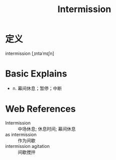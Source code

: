 #+title: Intermission
#+roam_tags:英语单词

* 定义
  
intermission [ˌɪntəˈmɪʃn]

* Basic Explains
- n. 幕间休息；暂停；中断

* Web References
- Intermission :: 中场休息; 休息时间; 幕间休息
- as intermission :: 作为间歇
- intermission agitation :: 间歇搅拌
